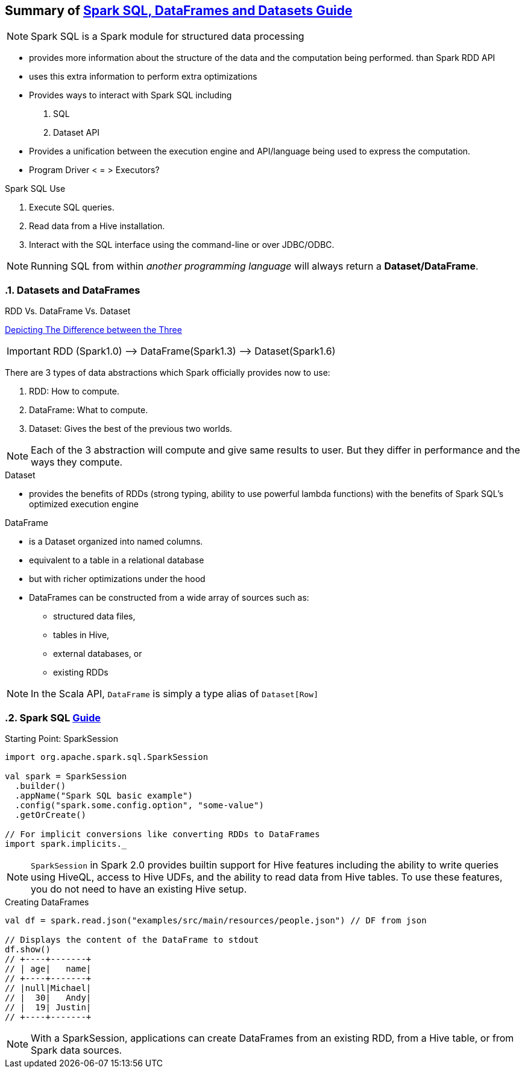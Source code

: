 == Summary of https://spark.apache.org/docs/latest/sql-programming-guide.html[Spark SQL, DataFrames and Datasets Guide]
:toc:
:toclevels: 3
:sectnums: 3
:sectnumlevels: 3
:icons: font


NOTE: Spark SQL is a Spark module for structured data processing

* provides more information about the structure of the data and the computation being performed. than Spark RDD API
* uses this extra information to perform extra optimizations
* Provides ways to interact with Spark SQL including
 . SQL
 . Dataset API
* Provides a unification between the execution engine and API/language being used to express the computation.
* Program Driver < = > Executors?

.Spark SQL Use
. Execute SQL queries.
. Read data from a Hive installation.
. Interact with the SQL interface using the command-line or over JDBC/ODBC.

NOTE: Running SQL from within _another programming language_ will always return a *Dataset/DataFrame*.


=== Datasets and DataFrames

.RDD Vs. DataFrame Vs. Dataset
****
https://www.linkedin.com/pulse/apache-spark-rdd-vs-dataframe-dataset-chandan-prakash/[Depicting The Difference between the Three]

IMPORTANT: RDD (Spark1.0) —> DataFrame(Spark1.3) —> Dataset(Spark1.6)

There are 3 types of data abstractions which Spark officially provides now to use:

. RDD: How to compute.
. DataFrame: What to compute.
. Dataset: Gives the best of the previous two worlds.

NOTE: Each of the 3 abstraction will compute and give same results to user. But they differ in performance and the ways they compute.
****

.Dataset
* provides the benefits of RDDs (strong typing, ability to use powerful lambda functions) with the benefits of Spark SQL’s optimized execution engine

.DataFrame
* is a Dataset organized into named columns.
* equivalent to a table in a relational database
* but with richer optimizations under the hood
* DataFrames can be constructed from a wide array of sources such as:
** structured data files,
** tables in Hive,
** external databases, or
** existing RDDs

NOTE: In the Scala API, `DataFrame` is simply a type alias of `Dataset[Row]`


=== Spark SQL https://spark.apache.org/docs/latest/sql-getting-started.html[Guide]

.Starting Point: SparkSession
[source,scala]
----
import org.apache.spark.sql.SparkSession

val spark = SparkSession
  .builder()
  .appName("Spark SQL basic example")
  .config("spark.some.config.option", "some-value")
  .getOrCreate()

// For implicit conversions like converting RDDs to DataFrames
import spark.implicits._
----

NOTE: `SparkSession` in Spark 2.0 provides builtin support for Hive features including the ability to write queries using HiveQL, access to Hive UDFs, and the ability to read data from Hive tables. To use these features, you do not need to have an existing Hive setup.

.Creating DataFrames
----
val df = spark.read.json("examples/src/main/resources/people.json") // DF from json

// Displays the content of the DataFrame to stdout
df.show()
// +----+-------+
// | age|   name|
// +----+-------+
// |null|Michael|
// |  30|   Andy|
// |  19| Justin|
// +----+-------+
----

NOTE: With a SparkSession, applications can create DataFrames from an existing RDD, from a Hive table, or from Spark data sources.